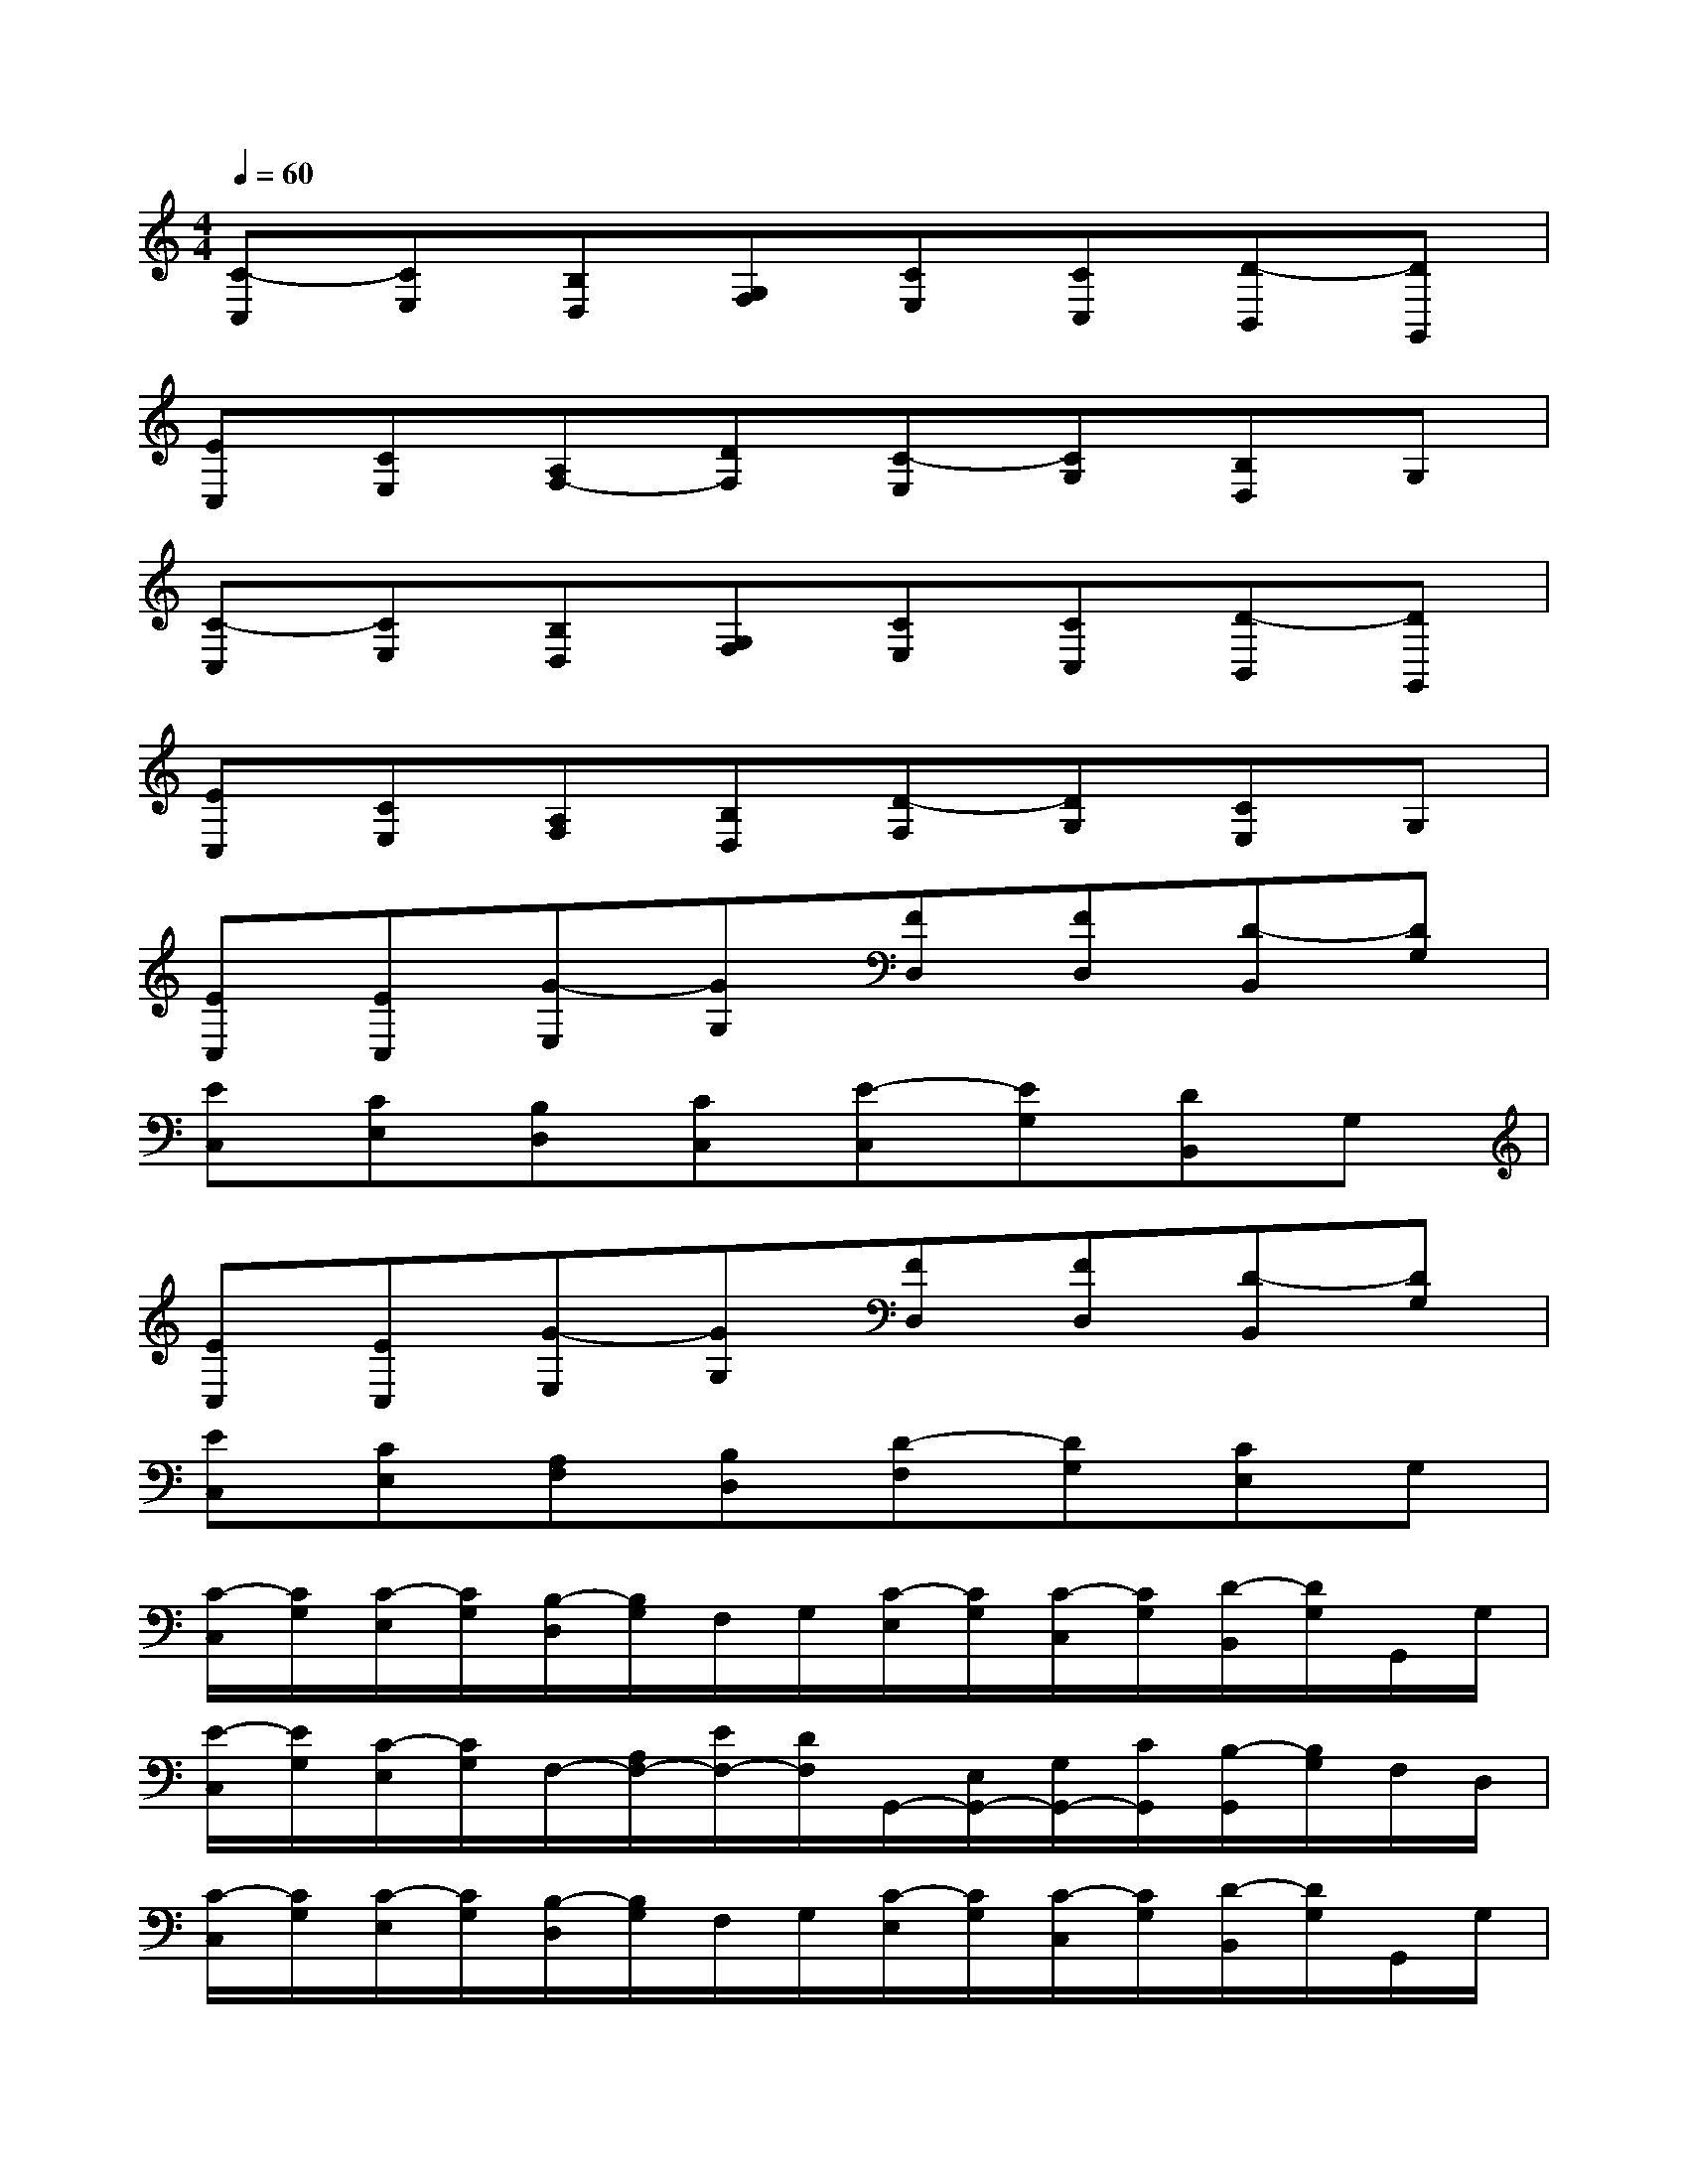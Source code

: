 X:1
T:
M:4/4
L:1/8
Q:1/4=60
K:C%0sharps
V:1
[C-C,][CE,][B,D,][G,F,][CE,][CC,][D-B,,][DG,,]|
[EC,][CE,][A,F,-][DF,][C-E,][CG,][B,D,]G,|
[C-C,][CE,][B,D,][G,F,][CE,][CC,][D-B,,][DG,,]|
[EC,][CE,][A,F,][B,D,][D-F,][DG,][CE,]G,|
[EC,][EC,][G-E,][GG,][FD,][FD,][D-B,,][DG,]|
[EC,][CE,][B,D,][CC,][E-C,][EG,][DB,,]G,|
[EC,][EC,][G-E,][GG,][FD,][FD,][D-B,,][DG,]|
[EC,][CE,][A,F,][B,D,][D-F,][DG,][CE,]G,|
[C/2-C,/2][C/2G,/2][C/2-E,/2][C/2G,/2][B,/2-D,/2][B,/2G,/2]F,/2G,/2[C/2-E,/2][C/2G,/2][C/2-C,/2][C/2G,/2][D/2-B,,/2][D/2G,/2]G,,/2G,/2|
[E/2-C,/2][E/2G,/2][C/2-E,/2][C/2G,/2]F,/2-[A,/2F,/2-][E/2F,/2-][D/2F,/2]G,,/2-[E,/2G,,/2-][G,/2G,,/2-][C/2G,,/2][B,/2-G,,/2][B,/2G,/2]F,/2D,/2|
[C/2-C,/2][C/2G,/2][C/2-E,/2][C/2G,/2][B,/2-D,/2][B,/2G,/2]F,/2G,/2[C/2-E,/2][C/2G,/2][C/2-C,/2][C/2G,/2][D/2-B,,/2][D/2G,/2]G,,/2G,/2|
[E/2-C,/2][E/2G,/2][C/2-E,/2][C/2G,/2][D/2-F,/2][D/2G,/2][B,/2-D,/2][B,/2G,/2]G,,/2-[F,/2G,,/2-][G,/2G,,/2-][B,/2G,,/2][C/2E,/2-C,/2-][G,/2E,/2C,/2]C/2D/2|
[E/2-C,/2][E/2G,/2][E/2-C,/2][E/2G,/2][G/2-E,/2][G/2-G,/2][G/2-G,/2][G/2G,/2][F/2-D,/2][F/2G,/2][F/2-D,/2][F/2G,/2][D/2-B,,/2][D/2-G,/2][D/2-G,/2][D/2G,/2]|
[E/2-C,/2][E/2G,/2][C/2-E,/2][C/2G,/2][B,/2-D,/2][B,/2G,/2][C/2-C,/2][C/2G,/2]C,/2-[G,/2C,/2-][C/2C,/2-][E/2C,/2][D/2B,,/2-][G,/2B,,/2]C/2D/2|
[E/2-C,/2][E/2G,/2][E/2-C,/2][E/2G,/2][G/2-E,/2][G/2-G,/2][G/2-G,/2][G/2G,/2][F/2-D,/2][F/2G,/2][F/2-D,/2][F/2G,/2][D/2-B,,/2][D/2-G,/2][D/2-G,/2][D/2G,/2]|
C,/2-[E/2C,/2]E,/2-[C/2E,/2]F,/2-[A,/2F,/2]D,/2-[B,/2D,/2]G,,/2-[F,/2G,,/2-][G,/2G,,/2-][D/2G,,/2][CG,E,C,][GB,G,G,,]